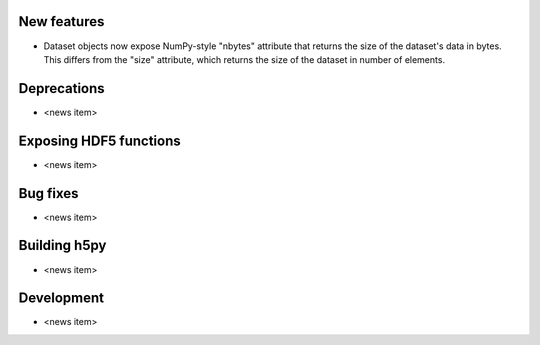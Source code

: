 New features
------------

* Dataset objects now expose NumPy-style "nbytes" attribute that returns the size of the dataset's data in bytes.  This differs from the "size" attribute, which returns the size of the dataset in number of elements.

Deprecations
------------

* <news item>

Exposing HDF5 functions
-----------------------

* <news item>

Bug fixes
---------

* <news item>

Building h5py
-------------

* <news item>

Development
-----------

* <news item>
